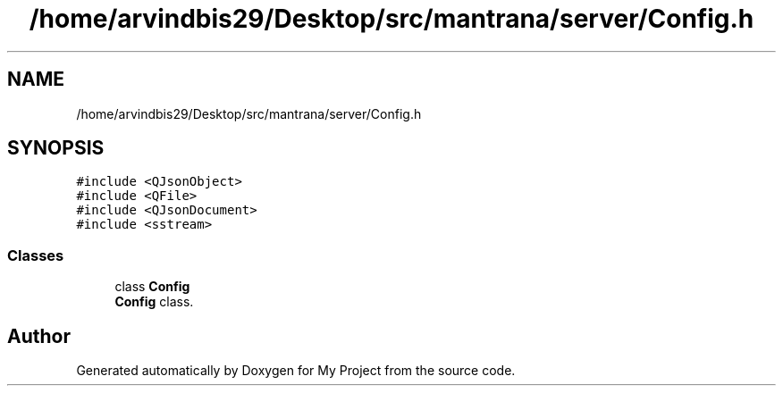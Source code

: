 .TH "/home/arvindbis29/Desktop/src/mantrana/server/Config.h" 3 "Thu Nov 18 2021" "Version 1.0.0" "My Project" \" -*- nroff -*-
.ad l
.nh
.SH NAME
/home/arvindbis29/Desktop/src/mantrana/server/Config.h
.SH SYNOPSIS
.br
.PP
\fC#include <QJsonObject>\fP
.br
\fC#include <QFile>\fP
.br
\fC#include <QJsonDocument>\fP
.br
\fC#include <sstream>\fP
.br

.SS "Classes"

.in +1c
.ti -1c
.RI "class \fBConfig\fP"
.br
.RI "\fBConfig\fP class\&. "
.in -1c
.SH "Author"
.PP 
Generated automatically by Doxygen for My Project from the source code\&.
